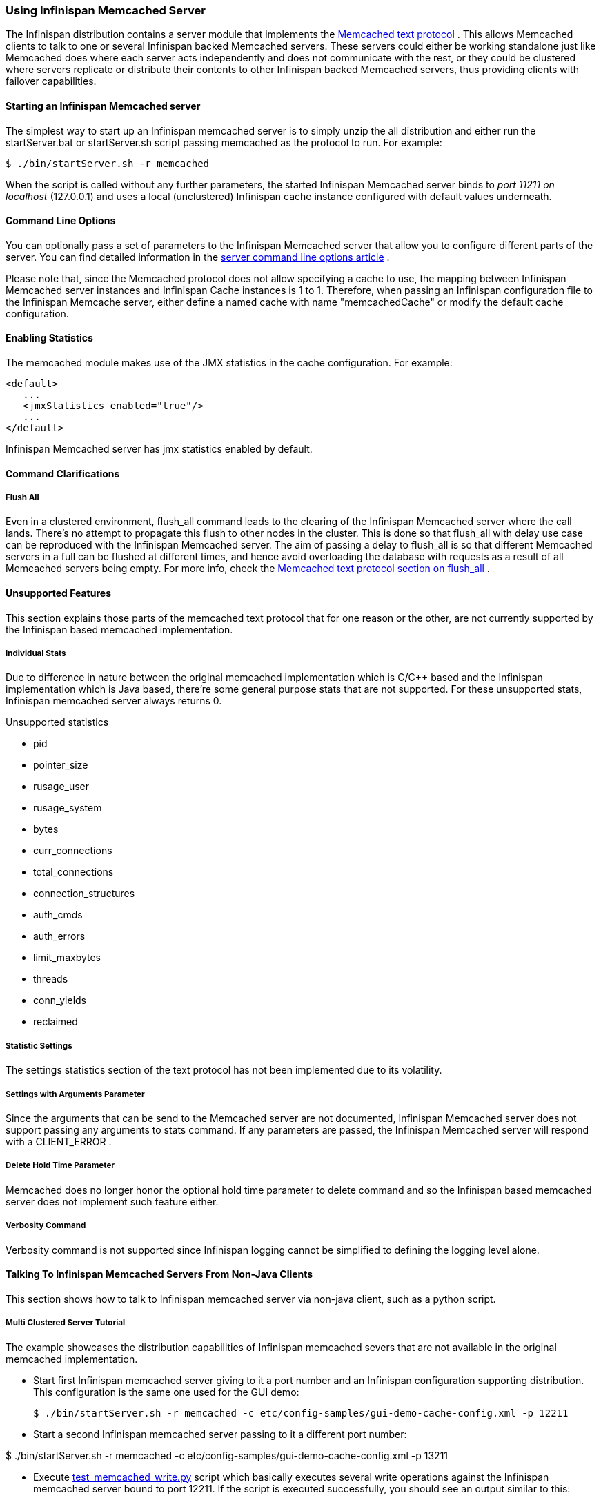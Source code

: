 ===  Using Infinispan Memcached Server
The Infinispan distribution contains a server module that implements the link:$$http://github.com/memcached/memcached/blob/master/doc/protocol.txt$$[Memcached text protocol] . This allows Memcached clients to talk to one or several Infinispan backed Memcached servers. These servers could either be working standalone just like Memcached does where each server acts independently and does not communicate with the rest, or they could be clustered where servers replicate or distribute their contents to other Infinispan backed Memcached servers, thus providing clients with failover capabilities. 

==== Starting an Infinispan Memcached server
The simplest way to start up an Infinispan memcached server is to simply unzip the all distribution and either run the startServer.bat or startServer.sh script passing memcached as the protocol to run. For example: 

----
$ ./bin/startServer.sh -r memcached
----

When the script is called without any further parameters, the started Infinispan Memcached server binds to _port 11211 on localhost_ (127.0.0.1) and uses a local (unclustered) Infinispan cache instance configured with default values underneath. 

==== Command Line Options
You can optionally pass a set of parameters to the Infinispan Memcached server that allow you to configure different parts of the server. You can find detailed information in the link:$$https://docs.jboss.org/author/pages/viewpage.action?pageId=3737161$$[server command line options article] . 

Please note that, since the Memcached protocol does not allow specifying a cache to use, the mapping between Infinispan Memcached server instances and Infinispan Cache instances is 1 to 1. Therefore, when passing an Infinispan configuration file to the Infinispan Memcache server, either define a named cache with name "memcachedCache" or modify the default cache configuration.

==== Enabling Statistics
The memcached module makes use of the JMX statistics in the cache configuration. For example: 

[source,xml]
----
<default>
   ...
   <jmxStatistics enabled="true"/>
   ...
</default>

----

Infinispan Memcached server has jmx statistics enabled by default.

==== Command Clarifications
===== Flush All
Even in a clustered environment, flush_all command leads to the clearing of the Infinispan Memcached server where the call lands. There's no attempt to propagate this flush to other nodes in the cluster. This is done so that flush_all with delay use case can be reproduced with the Infinispan Memcached server. The aim of passing a delay to flush_all is so that different Memcached servers in a full can be flushed at different times, and hence avoid overloading the database with requests as a result of all Memcached servers being empty. For more info, check the link:$$http://github.com/memcached/memcached/blob/master/doc/protocol.txt$$[Memcached text protocol section on flush_all] . 

==== Unsupported Features
This section explains those parts of the memcached text protocol that for one reason or the other, are not currently supported by the Infinispan based memcached implementation.

===== Individual Stats
Due to difference in nature between the original memcached implementation which is C/$$C++$$ based and the Infinispan implementation which is Java based, there're some general purpose stats that are not supported. For these unsupported stats, Infinispan memcached server always returns 0.

.Unsupported statistics
*  pid 
*  pointer_size 
*  rusage_user 
*  rusage_system 
*  bytes 
*  curr_connections 
*  total_connections 
*  connection_structures 
*  auth_cmds 
*  auth_errors 
*  limit_maxbytes 
*  threads 
*  conn_yields 
*  reclaimed 

===== Statistic Settings
The settings statistics section of the text protocol has not been implemented due to its volatility.

===== Settings with Arguments Parameter
Since the arguments that can be send to the Memcached server are not documented, Infinispan Memcached server does not support passing any arguments to stats command. If any parameters are passed, the Infinispan Memcached server will respond with a CLIENT_ERROR . 

===== Delete Hold Time Parameter
Memcached does no longer honor the optional hold time parameter to delete command and so the Infinispan based memcached server does not implement such feature either.

===== Verbosity Command
Verbosity command is not supported since Infinispan logging cannot be simplified to defining the logging level alone.

====  Talking To Infinispan Memcached Servers From Non-Java Clients
This section shows how to talk to Infinispan memcached server via non-java client, such as a python script.

===== Multi Clustered Server Tutorial
The example showcases the distribution capabilities of Infinispan memcached severs that are not available in the original memcached implementation.

* Start first Infinispan memcached server giving to it a port number and an Infinispan configuration supporting distribution.
This configuration is the same one used for the GUI demo:
 
 $ ./bin/startServer.sh -r memcached -c etc/config-samples/gui-demo-cache-config.xml -p 12211

* Start a second Infinispan memcached server passing to it a different port number:

$ ./bin/startServer.sh -r memcached -c etc/config-samples/gui-demo-cache-config.xml -p 13211

*  Execute link:$$http://anonsvn.jboss.org/repos/infinispan/branches/4.1.x/server/memcached/src/test/resources/test_memcached_read.py$$[test_memcached_write.py] script which basically executes several write operations against the Infinispan memcached server bound to port 12211. If the script is executed successfully, you should see an output similar to this: 

 Connecting to 127.0.0.1:12211
 Testing set ['Simple_Key': Simple value] ... OK
 Testing set ['Expiring_Key' : 999 : 3] ... OK
 Testing increment 3 times ['Incr_Key' : starting at 1 ]
 Initialise at 1 ... OK
 Increment by one ... OK
 Increment again ... OK
 Increment yet again ... OK
 Testing decrement 1 time ['Decr_Key' : starting at 4 ]
 Initialise at 4 ... OK
 Decrement by one ... OK
 Testing decrement 2 times in one call ['Multi_Decr_Key' : 3 ]
 Initialise at 3 ... OK
 Decrement by 2 ... OK

*  Execute link:$$http://anonsvn.jboss.org/repos/infinispan/branches/4.1.x/server/memcached/src/test/resources/test_memcached_read.py$$[test_memcached_read.py] script which connects to server bound to 127.0.0.1:13211 and verifies that it can read the data that was written by the writer script to the first server. If the script is executed successfully, you should see an output similar to this: 

 Connecting to 127.0.0.1:13211
 Testing get ['Simple_Key'] should return Simple value ... OK
 Testing get ['Expiring_Key'] should return nothing... OK
 Testing get ['Incr_Key'] should return 4 ... OK
 Testing get ['Decr_Key'] should return 3 ... OK
 Testing get ['Multi_Decr_Key'] should return 1 ... OK

